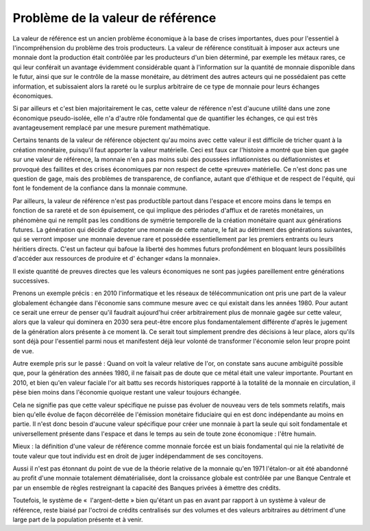 ==================================
Problème de la valeur de référence
==================================

La valeur de référence est un ancien problème économique à la base de crises
importantes, dues pour l'essentiel à l'incompréhension du problème des trois
producteurs.  La valeur de référence constituait à imposer aux acteurs une
monnaie dont la production était contrôlée par les producteurs d'un bien
déterminé, par exemple les métaux rares, ce qui leur conférait un avantage
évidemment considérable quant à l'information sur la quantité de monnaie
disponible dans le futur, ainsi que sur le contrôle de la masse monétaire, au
détriment des autres acteurs qui ne possédaient pas cette information, et
subissaient alors la rareté ou le surplus arbitraire de ce type de monnaie pour
leurs échanges économiques.

Si par ailleurs et c'est bien majoritairement le cas, cette valeur de référence
n'est d'aucune utilité dans une zone économique pseudo-isolée, elle n'a d'autre
rôle fondamental que de quantifier les échanges, ce qui est très avantageusement
remplacé par une mesure purement mathématique.

Certains tenants de la valeur de référence objectent qu'au moins avec cette
valeur il est difficile de tricher quant à la création monétaire, puisqu'il faut
apporter la valeur matérielle. Ceci est faux car l'histoire a montré que bien
que gagée sur une valeur de référence, la monnaie n'en a pas moins subi des
poussées inflationnistes ou déflationnistes et provoqué des faillites et des
crises économiques par non respect de cette «preuve» matérielle. Ce n'est donc
pas une question de gage, mais des problèmes de transparence, de confiance,
autant que d'éthique et de respect de l'équité, qui font le fondement de la
confiance dans la monnaie commune.

Par ailleurs, la valeur de référence n'est pas productible partout dans l'espace
et encore moins dans le temps en fonction de sa rareté et de son épuisement, ce
qui implique des périodes d'afflux et de raretés monétaires, un phénomène qui ne
remplit pas les conditions de symétrie temporelle de la création monétaire quant
aux générations futures. La génération qui décide d'adopter une monnaie de cette
nature, le fait au détriment des générations suivantes, qui se verront imposer
une monnaie devenue rare et possédée essentiellement par les premiers entrants
ou leurs héritiers directs. C'est un facteur qui bafoue la liberté des hommes
futurs profondément en bloquant leurs possibilités d'accéder aux ressources de
produire et d' échanger «dans la monnaie».

Il existe quantité de preuves directes que les valeurs économiques ne sont pas
jugées pareillement entre générations successives.

Prenons un exemple précis : en 2010 l'informatique et les réseaux de
télécommunication ont pris une part de la valeur globalement échangée dans
l'économie sans commune mesure avec ce qui existait dans les années 1980. Pour
autant ce serait une erreur de penser qu'il faudrait aujourd'hui créer
arbitrairement plus de monnaie gagée sur cette valeur, alors que la valeur qui
dominera en 2030 sera peut-être encore plus fondamentalement différente d'après
le jugement de la génération alors présente à ce moment là. Ce serait tout
simplement prendre des décisions à leur place, alors qu'ils sont déjà pour
l'essentiel parmi nous et manifestent déjà leur volonté de transformer
l'économie selon leur propre point de vue.

Autre exemple pris sur le passé : Quand on voit la valeur relative de l'or, on
constate sans aucune ambiguïté possible que, pour la génération des années 1980,
il ne faisait pas de doute que ce métal était une valeur importante. Pourtant en
2010, et bien qu'en valeur faciale l'or ait battu ses records historiques
rapporté à la totalité de la monnaie en circulation, il pèse bien moins dans
l'économie quoique restant une valeur toujours échangée.

Cela ne signifie pas que cette valeur spécifique ne puisse pas évoluer de
nouveau vers de tels sommets relatifs, mais bien qu'elle évolue de façon
décorrélée de l'émission monétaire fiduciaire qui en est donc indépendante au
moins en partie. Il n'est donc besoin d'aucune valeur spécifique pour créer une
monnaie à part la seule qui soit fondamentale et universellement présente dans
l'espace et dans le temps au sein de toute zone économique : l'être humain.

Mieux : la définition d'une valeur de référence comme monnaie forcée est un
biais fondamental qui nie la relativité de toute valeur que tout individu est en
droit de juger indépendamment de ses concitoyens.

Aussi il n'est pas étonnant du point de vue de la théorie relative de la monnaie
qu'en 1971 l'étalon-or ait été abandonné au profit d'une monnaie totalement
dématérialisée, dont la croissance globale est contrôlée par une Banque Centrale
et par un ensemble de règles restreignant la capacité des Banques privées à
émettre des crédits.

Toutefois, le système de «  l'argent-dette » bien qu'étant un pas en avant par
rapport à un système à valeur de référence, reste biaisé par l'octroi de crédits
centralisés sur des volumes et des valeurs arbitraires au détriment d'une large
part de la population présente et à venir.

.. plot::

    # FRED Graph Observations
    # Federal Reserve Economic Data
    # Link: http://research.stlouisfed.org/fred2
    # Help: http://research.stlouisfed.org/fred2/help-faq
    # Economic Research Division
    # Federal Reserve Bank of St. Louis
    # 
    # M3SL   M3 Money Stock (DISCONTINUED SERIES) (M3SL), Billions of Dollars, Monthly, Seasonally Adjusted
    #
    # Frequency: Monthly
    # observation_date   M3SL
   
    m3_money_stock = [
        ('1959-01-01', '288.8'),
        ('1959-02-01', '289.9'),
        ('1959-03-01', '291.4'),
        ('1959-04-01', '292.3'),
        ('1959-05-01', '294.4'),
        ('1959-06-01', '296.3'),
        ('1959-07-01', '297.4'),
        ('1959-08-01', '298.5'),
        ('1959-09-01', '298.8'),
        ('1959-10-01', '298.5'),
        ('1959-11-01', '299.1'),
        ('1959-12-01', '299.7'),
        ('1960-01-01', '300.1'),
        ('1960-02-01', '300.4'),
        ('1960-03-01', '301.4'),
        ('1960-04-01', '302.2'),
        ('1960-05-01', '303.0'),
        ('1960-06-01', '304.5'),
        ('1960-07-01', '306.4'),
        ('1960-08-01', '309.3'),
        ('1960-09-01', '311.0'),
        ('1960-10-01', '312.2'),
        ('1960-11-01', '313.6'),
        ('1960-12-01', '315.2'),
        ('1961-01-01', '317.1'),
        ('1961-02-01', '319.9'),
        ('1961-03-01', '321.9'),
        ('1961-04-01', '323.8'),
        ('1961-05-01', '326.5'),
        ('1961-06-01', '328.9'),
        ('1961-07-01', '330.5'),
        ('1961-08-01', '332.7'),
        ('1961-09-01', '334.8'),
        ('1961-10-01', '336.5'),
        ('1961-11-01', '338.8'),
        ('1961-12-01', '340.8'),
        ('1962-01-01', '343.0'),
        ('1962-02-01', '346.1'),
        ('1962-03-01', '349.4'),
        ('1962-04-01', '352.1'),
        ('1962-05-01', '354.2'),
        ('1962-06-01', '356.3'),
        ('1962-07-01', '358.0'),
        ('1962-08-01', '360.1'),
        ('1962-09-01', '362.5'),
        ('1962-10-01', '365.1'),
        ('1962-11-01', '368.0'),
        ('1962-12-01', '371.3'),
        ('1963-01-01', '374.2'),
        ('1963-02-01', '377.2'),
        ('1963-03-01', '380.2'),
        ('1963-04-01', '383.1'),
        ('1963-05-01', '386.2'),
        ('1963-06-01', '388.8'),
        ('1963-07-01', '391.5'),
        ('1963-08-01', '394.5'),
        ('1963-09-01', '397.3'),
        ('1963-10-01', '400.0'),
        ('1963-11-01', '403.8'),
        ('1963-12-01', '405.9'),
        ('1964-01-01', '408.5'),
        ('1964-02-01', '411.3'),
        ('1964-03-01', '413.6'),
        ('1964-04-01', '415.8'),
        ('1964-05-01', '418.9'),
        ('1964-06-01', '422.1'),
        ('1964-07-01', '425.5'),
        ('1964-08-01', '429.2'),
        ('1964-09-01', '433.0'),
        ('1964-10-01', '435.9'),
        ('1964-11-01', '439.3'),
        ('1964-12-01', '442.4'),
        ('1965-01-01', '445.8'),
        ('1965-02-01', '449.1'),
        ('1965-03-01', '452.0'),
        ('1965-04-01', '454.5'),
        ('1965-05-01', '456.4'),
        ('1965-06-01', '459.9'),
        ('1965-07-01', '463.3'),
        ('1965-08-01', '466.8'),
        ('1965-09-01', '471.1'),
        ('1965-10-01', '474.9'),
        ('1965-11-01', '478.3'),
        ('1965-12-01', '482.1'),
        ('1966-01-01', '485.1'),
        ('1966-02-01', '487.8'),
        ('1966-03-01', '490.8'),
        ('1966-04-01', '494.0'),
        ('1966-05-01', '495.4'),
        ('1966-06-01', '497.1'),
        ('1966-07-01', '497.8'),
        ('1966-08-01', '499.6'),
        ('1966-09-01', '502.3'),
        ('1966-10-01', '501.4'),
        ('1966-11-01', '502.0'),
        ('1966-12-01', '505.4'),
        ('1967-01-01', '509.1'),
        ('1967-02-01', '514.5'),
        ('1967-03-01', '519.9'),
        ('1967-04-01', '522.6'),
        ('1967-05-01', '527.7'),
        ('1967-06-01', '533.1'),
        ('1967-07-01', '537.7'),
        ('1967-08-01', '542.5'),
        ('1967-09-01', '546.8'),
        ('1967-10-01', '550.2'),
        ('1967-11-01', '553.9'),
        ('1967-12-01', '557.9'),
        ('1968-01-01', '560.4'),
        ('1968-02-01', '563.6'),
        ('1968-03-01', '567.0'),
        ('1968-04-01', '569.2'),
        ('1968-05-01', '572.3'),
        ('1968-06-01', '575.9'),
        ('1968-07-01', '580.6'),
        ('1968-08-01', '585.6'),
        ('1968-09-01', '590.6'),
        ('1968-10-01', '595.8'),
        ('1968-11-01', '601.7'),
        ('1968-12-01', '607.2'),
        ('1969-01-01', '607.9'),
        ('1969-02-01', '609.1'),
        ('1969-03-01', '610.8'),
        ('1969-04-01', '611.5'),
        ('1969-05-01', '611.6'),
        ('1969-06-01', '612.1'),
        ('1969-07-01', '610.1'),
        ('1969-08-01', '607.7'),
        ('1969-09-01', '608.5'),
        ('1969-10-01', '608.9'),
        ('1969-11-01', '613.5'),
        ('1969-12-01', '615.9'),
        ('1970-01-01', '616.1'),
        ('1970-02-01', '613.3'),
        ('1970-03-01', '615.7'),
        ('1970-04-01', '619.5'),
        ('1970-05-01', '624.3'),
        ('1970-06-01', '627.1'),
        ('1970-07-01', '635.7'),
        ('1970-08-01', '644.8'),
        ('1970-09-01', '654.4'),
        ('1970-10-01', '662.3'),
        ('1970-11-01', '669.3'),
        ('1970-12-01', '677.1'),
        ('1971-01-01', '685.5'),
        ('1971-02-01', '695.8'),
        ('1971-03-01', '706.5'),
        ('1971-04-01', '713.7'),
        ('1971-05-01', '723.3'),
        ('1971-06-01', '730.1'),
        ('1971-07-01', '738.3'),
        ('1971-08-01', '744.0'),
        ('1971-09-01', '751.7'),
        ('1971-10-01', '760.2'),
        ('1971-11-01', '768.3'),
        ('1971-12-01', '776.0'),
        ('1972-01-01', '783.8'),
        ('1972-02-01', '792.9'),
        ('1972-03-01', '800.6'),
        ('1972-04-01', '807.9'),
        ('1972-05-01', '816.1'),
        ('1972-06-01', '824.6'),
        ('1972-07-01', '835.5'),
        ('1972-08-01', '846.6'),
        ('1972-09-01', '856.4'),
        ('1972-10-01', '865.8'),
        ('1972-11-01', '875.8'),
        ('1972-12-01', '885.9'),
        ('1973-01-01', '896.3'),
        ('1973-02-01', '906.1'),
        ('1973-03-01', '915.0'),
        ('1973-04-01', '922.4'),
        ('1973-05-01', '932.3'),
        ('1973-06-01', '940.7'),
        ('1973-07-01', '950.3'),
        ('1973-08-01', '959.0'),
        ('1973-09-01', '965.8'),
        ('1973-10-01', '972.0'),
        ('1973-11-01', '977.3'),
        ('1973-12-01', '985.0'),
        ('1974-01-01', '993.9'),
        ('1974-02-01', '1002.4'),
        ('1974-03-01', '1010.7'),
        ('1974-04-01', '1020.8'),
        ('1974-05-01', '1029.2'),
        ('1974-06-01', '1037.8'),
        ('1974-07-01', '1043.9'),
        ('1974-08-01', '1048.6'),
        ('1974-09-01', '1052.9'),
        ('1974-10-01', '1058.5'),
        ('1974-11-01', '1063.7'),
        ('1974-12-01', '1069.9'),
        ('1975-01-01', '1075.5'),
        ('1975-02-01', '1082.7'),
        ('1975-03-01', '1090.0'),
        ('1975-04-01', '1095.8'),
        ('1975-05-01', '1105.9'),
        ('1975-06-01', '1118.7'),
        ('1975-07-01', '1128.7'),
        ('1975-08-01', '1135.1'),
        ('1975-09-01', '1145.9'),
        ('1975-10-01', '1153.8'),
        ('1975-11-01', '1163.8'),
        ('1975-12-01', '1170.2'),
        ('1976-01-01', '1181.6'),
        ('1976-02-01', '1193.5'),
        ('1976-03-01', '1204.6'),
        ('1976-04-01', '1216.7'),
        ('1976-05-01', '1227.6'),
        ('1976-06-01', '1236.1'),
        ('1976-07-01', '1245.9'),
        ('1976-08-01', '1259.2'),
        ('1976-09-01', '1268.2'),
        ('1976-10-01', '1280.8'),
        ('1976-11-01', '1294.5'),
        ('1976-12-01', '1309.9'),
        ('1977-01-01', '1322.5'),
        ('1977-02-01', '1335.5'),
        ('1977-03-01', '1348.4'),
        ('1977-04-01', '1360.6'),
        ('1977-05-01', '1374.0'),
        ('1977-06-01', '1387.6'),
        ('1977-07-01', '1400.4'),
        ('1977-08-01', '1415.2'),
        ('1977-09-01', '1428.0'),
        ('1977-10-01', '1441.8'),
        ('1977-11-01', '1457.1'),
        ('1977-12-01', '1470.4'),
        ('1978-01-01', '1486.3'),
        ('1978-02-01', '1498.1'),
        ('1978-03-01', '1513.0'),
        ('1978-04-01', '1528.6'),
        ('1978-05-01', '1544.3'),
        ('1978-06-01', '1555.4'),
        ('1978-07-01', '1567.0'),
        ('1978-08-01', '1583.2'),
        ('1978-09-01', '1597.2'),
        ('1978-10-01', '1611.1'),
        ('1978-11-01', '1630.2'),
        ('1978-12-01', '1644.5'),
        ('1979-01-01', '1656.8'),
        ('1979-02-01', '1669.2'),
        ('1979-03-01', '1683.2'),
        ('1979-04-01', '1700.8'),
        ('1979-05-01', '1711.0'),
        ('1979-06-01', '1728.1'),
        ('1979-07-01', '1743.3'),
        ('1979-08-01', '1761.6'),
        ('1979-09-01', '1783.1'),
        ('1979-10-01', '1796.7'),
        ('1979-11-01', '1798.9'),
        ('1979-12-01', '1808.7'),
        ('1980-01-01', '1823.0'),
        ('1980-02-01', '1841.7'),
        ('1980-03-01', '1850.2'),
        ('1980-04-01', '1854.2'),
        ('1980-05-01', '1867.0'),
        ('1980-06-01', '1884.4'),
        ('1980-07-01', '1903.2'),
        ('1980-08-01', '1920.8'),
        ('1980-09-01', '1935.2'),
        ('1980-10-01', '1953.6'),
        ('1980-11-01', '1975.3'),
        ('1980-12-01', '1995.5'),
        ('1981-01-01', '2020.6'),
        ('1981-02-01', '2039.5'),
        ('1981-03-01', '2058.1'),
        ('1981-04-01', '2086.4'),
        ('1981-05-01', '2102.7'),
        ('1981-06-01', '2118.4'),
        ('1981-07-01', '2137.9'),
        ('1981-08-01', '2157.1'),
        ('1981-09-01', '2179.4'),
        ('1981-10-01', '2204.7'),
        ('1981-11-01', '2226.7'),
        ('1981-12-01', '2254.5'),
        ('1982-01-01', '2275.7'),
        ('1982-02-01', '2284.4'),
        ('1982-03-01', '2303.0'),
        ('1982-04-01', '2328.5'),
        ('1982-05-01', '2343.1'),
        ('1982-06-01', '2359.7'),
        ('1982-07-01', '2372.2'),
        ('1982-08-01', '2396.6'),
        ('1982-09-01', '2413.0'),
        ('1982-10-01', '2435.0'),
        ('1982-11-01', '2447.4'),
        ('1982-12-01', '2460.6'),
        ('1983-01-01', '2488.9'),
        ('1983-02-01', '2517.8'),
        ('1983-03-01', '2534.1'),
        ('1983-04-01', '2553.9'),
        ('1983-05-01', '2569.5'),
        ('1983-06-01', '2585.0'),
        ('1983-07-01', '2596.0'),
        ('1983-08-01', '2609.8'),
        ('1983-09-01', '2626.3'),
        ('1983-10-01', '2646.1'),
        ('1983-11-01', '2673.9'),
        ('1983-12-01', '2697.4'),
        ('1984-01-01', '2714.9'),
        ('1984-02-01', '2742.6'),
        ('1984-03-01', '2771.9'),
        ('1984-04-01', '2801.2'),
        ('1984-05-01', '2828.4'),
        ('1984-06-01', '2850.2'),
        ('1984-07-01', '2871.8'),
        ('1984-08-01', '2886.0'),
        ('1984-09-01', '2904.7'),
        ('1984-10-01', '2930.2'),
        ('1984-11-01', '2957.9'),
        ('1984-12-01', '2990.6'),
        ('1985-01-01', '3018.0'),
        ('1985-02-01', '3040.7'),
        ('1985-03-01', '3056.6'),
        ('1985-04-01', '3062.5'),
        ('1985-05-01', '3078.8'),
        ('1985-06-01', '3103.6'),
        ('1985-07-01', '3112.7'),
        ('1985-08-01', '3131.4'),
        ('1985-09-01', '3149.7'),
        ('1985-10-01', '3167.1'),
        ('1985-11-01', '3182.3'),
        ('1985-12-01', '3208.1'),
        ('1986-01-01', '3232.8'),
        ('1986-02-01', '3250.7'),
        ('1986-03-01', '3277.2'),
        ('1986-04-01', '3307.7'),
        ('1986-05-01', '3331.0'),
        ('1986-06-01', '3353.0'),
        ('1986-07-01', '3381.9'),
        ('1986-08-01', '3407.8'),
        ('1986-09-01', '3435.3'),
        ('1986-10-01', '3455.6'),
        ('1986-11-01', '3467.1'),
        ('1986-12-01', '3499.1'),
        ('1987-01-01', '3524.7'),
        ('1987-02-01', '3534.3'),
        ('1987-03-01', '3542.6'),
        ('1987-04-01', '3562.7'),
        ('1987-05-01', '3578.2'),
        ('1987-06-01', '3593.4'),
        ('1987-07-01', '3599.2'),
        ('1987-08-01', '3620.1'),
        ('1987-09-01', '3642.5'),
        ('1987-10-01', '3667.9'),
        ('1987-11-01', '3681.5'),
        ('1987-12-01', '3686.5'),
        ('1988-01-01', '3709.1'),
        ('1988-02-01', '3737.2'),
        ('1988-03-01', '3762.1'),
        ('1988-04-01', '3788.5'),
        ('1988-05-01', '3814.6'),
        ('1988-06-01', '3834.2'),
        ('1988-07-01', '3850.3'),
        ('1988-08-01', '3864.5'),
        ('1988-09-01', '3876.3'),
        ('1988-10-01', '3890.1'),
        ('1988-11-01', '3909.0'),
        ('1988-12-01', '3928.8'),
        ('1989-01-01', '3937.0'),
        ('1989-02-01', '3940.8'),
        ('1989-03-01', '3961.5'),
        ('1989-04-01', '3970.8'),
        ('1989-05-01', '3974.9'),
        ('1989-06-01', '3995.2'),
        ('1989-07-01', '4017.4'),
        ('1989-08-01', '4027.5'),
        ('1989-09-01', '4035.2'),
        ('1989-10-01', '4047.5'),
        ('1989-11-01', '4063.1'),
        ('1989-12-01', '4077.1'),
        ('1990-01-01', '4089.2'),
        ('1990-02-01', '4095.6'),
        ('1990-03-01', '4098.3'),
        ('1990-04-01', '4105.8'),
        ('1990-05-01', '4107.8'),
        ('1990-06-01', '4115.1'),
        ('1990-07-01', '4127.8'),
        ('1990-08-01', '4144.2'),
        ('1990-09-01', '4151.5'),
        ('1990-10-01', '4155.9'),
        ('1990-11-01', '4151.8'),
        ('1990-12-01', '4154.7'),
        ('1991-01-01', '4177.2'),
        ('1991-02-01', '4193.9'),
        ('1991-03-01', '4201.5'),
        ('1991-04-01', '4209.0'),
        ('1991-05-01', '4208.4'),
        ('1991-06-01', '4209.2'),
        ('1991-07-01', '4202.5'),
        ('1991-08-01', '4197.1'),
        ('1991-09-01', '4191.2'),
        ('1991-10-01', '4195.4'),
        ('1991-11-01', '4201.2'),
        ('1991-12-01', '4210.3'),
        ('1992-01-01', '4215.8'),
        ('1992-02-01', '4236.2'),
        ('1992-03-01', '4238.4'),
        ('1992-04-01', '4226.1'),
        ('1992-05-01', '4220.5'),
        ('1992-06-01', '4218.7'),
        ('1992-07-01', '4218.9'),
        ('1992-08-01', '4227.1'),
        ('1992-09-01', '4235.7'),
        ('1992-10-01', '4234.9'),
        ('1992-11-01', '4230.8'),
        ('1992-12-01', '4222.6'),
        ('1993-01-01', '4204.5'),
        ('1993-02-01', '4207.7'),
        ('1993-03-01', '4211.1'),
        ('1993-04-01', '4212.6'),
        ('1993-05-01', '4241.9'),
        ('1993-06-01', '4242.1'),
        ('1993-07-01', '4238.9'),
        ('1993-08-01', '4240.4'),
        ('1993-09-01', '4249.6'),
        ('1993-10-01', '4256.5'),
        ('1993-11-01', '4275.3'),
        ('1993-12-01', '4285.6'),
        ('1994-01-01', '4282.4'),
        ('1994-02-01', '4268.7'),
        ('1994-03-01', '4279.6'),
        ('1994-04-01', '4290.4'),
        ('1994-05-01', '4300.8'),
        ('1994-06-01', '4297.3'),
        ('1994-07-01', '4318.3'),
        ('1994-08-01', '4319.7'),
        ('1994-09-01', '4329.4'),
        ('1994-10-01', '4339.7'),
        ('1994-11-01', '4355.4'),
        ('1994-12-01', '4369.8'),
        ('1995-01-01', '4393.7'),
        ('1995-02-01', '4396.5'),
        ('1995-03-01', '4415.7'),
        ('1995-04-01', '4436.5'),
        ('1995-05-01', '4476.0'),
        ('1995-06-01', '4514.6'),
        ('1995-07-01', '4540.2'),
        ('1995-08-01', '4575.5'),
        ('1995-09-01', '4596.4'),
        ('1995-10-01', '4613.6'),
        ('1995-11-01', '4624.4'),
        ('1995-12-01', '4636.3'),
        ('1996-01-01', '4670.3'),
        ('1996-02-01', '4700.6'),
        ('1996-03-01', '4734.7'),
        ('1996-04-01', '4753.0'),
        ('1996-05-01', '4788.1'),
        ('1996-06-01', '4811.0'),
        ('1996-07-01', '4837.4'),
        ('1996-08-01', '4857.3'),
        ('1996-09-01', '4885.4'),
        ('1996-10-01', '4925.6'),
        ('1996-11-01', '4946.3'),
        ('1996-12-01', '4985.5'),
        ('1997-01-01', '5013.0'),
        ('1997-02-01', '5045.3'),
        ('1997-03-01', '5079.8'),
        ('1997-04-01', '5120.7'),
        ('1997-05-01', '5146.8'),
        ('1997-06-01', '5176.9'),
        ('1997-07-01', '5235.2'),
        ('1997-08-01', '5291.5'),
        ('1997-09-01', '5333.7'),
        ('1997-10-01', '5376.2'),
        ('1997-11-01', '5417.2'),
        ('1997-12-01', '5460.9'),
        ('1998-01-01', '5508.6'),
        ('1998-02-01', '5545.5'),
        ('1998-03-01', '5610.7'),
        ('1998-04-01', '5647.1'),
        ('1998-05-01', '5687.0'),
        ('1998-06-01', '5728.4'),
        ('1998-07-01', '5749.6'),
        ('1998-08-01', '5814.7'),
        ('1998-09-01', '5883.9'),
        ('1998-10-01', '5953.6'),
        ('1998-11-01', '6010.3'),
        ('1998-12-01', '6051.9'),
        ('1999-01-01', '6080.9'),
        ('1999-02-01', '6134.1'),
        ('1999-03-01', '6132.3'),
        ('1999-04-01', '6172.7'),
        ('1999-05-01', '6200.4'),
        ('1999-06-01', '6237.5'),
        ('1999-07-01', '6268.7'),
        ('1999-08-01', '6299.2'),
        ('1999-09-01', '6323.0'),
        ('1999-10-01', '6378.4'),
        ('1999-11-01', '6465.0'),
        ('1999-12-01', '6551.5'),
        ('2000-01-01', '6605.5'),
        ('2000-02-01', '6642.2'),
        ('2000-03-01', '6704.0'),
        ('2000-04-01', '6767.3'),
        ('2000-05-01', '6776.9'),
        ('2000-06-01', '6823.6'),
        ('2000-07-01', '6875.2'),
        ('2000-08-01', '6945.0'),
        ('2000-09-01', '7003.5'),
        ('2000-10-01', '7027.0'),
        ('2000-11-01', '7038.3'),
        ('2000-12-01', '7117.6'),
        ('2001-01-01', '7237.2'),
        ('2001-02-01', '7308.5'),
        ('2001-03-01', '7372.0'),
        ('2001-04-01', '7507.8'),
        ('2001-05-01', '7564.1'),
        ('2001-06-01', '7644.7'),
        ('2001-07-01', '7691.9'),
        ('2001-08-01', '7696.3'),
        ('2001-09-01', '7853.2'),
        ('2001-10-01', '7897.8'),
        ('2001-11-01', '7973.0'),
        ('2001-12-01', '8035.4'),
        ('2002-01-01', '8063.9'),
        ('2002-02-01', '8109.3'),
        ('2002-03-01', '8117.3'),
        ('2002-04-01', '8142.6'),
        ('2002-05-01', '8175.1'),
        ('2002-06-01', '8190.8'),
        ('2002-07-01', '8244.2'),
        ('2002-08-01', '8298.1'),
        ('2002-09-01', '8331.5'),
        ('2002-10-01', '8368.9'),
        ('2002-11-01', '8498.8'),
        ('2002-12-01', '8568.0'),
        ('2003-01-01', '8588.1'),
        ('2003-02-01', '8628.7'),
        ('2003-03-01', '8648.8'),
        ('2003-04-01', '8686.0'),
        ('2003-05-01', '8741.9'),
        ('2003-06-01', '8791.6'),
        ('2003-07-01', '8888.7'),
        ('2003-08-01', '8918.2'),
        ('2003-09-01', '8906.5'),
        ('2003-10-01', '8896.8'),
        ('2003-11-01', '8880.3'),
        ('2003-12-01', '8872.3'),
        ('2004-01-01', '8930.2'),
        ('2004-02-01', '9000.3'),
        ('2004-03-01', '9080.7'),
        ('2004-04-01', '9149.6'),
        ('2004-05-01', '9243.8'),
        ('2004-06-01', '9275.7'),
        ('2004-07-01', '9282.7'),
        ('2004-08-01', '9314.4'),
        ('2004-09-01', '9351.8'),
        ('2004-10-01', '9359.4'),
        ('2004-11-01', '9395.1'),
        ('2004-12-01', '9433.0'),
        ('2005-01-01', '9487.2'),
        ('2005-02-01', '9531.6'),
        ('2005-03-01', '9565.3'),
        ('2005-04-01', '9620.9'),
        ('2005-05-01', '9665.0'),
        ('2005-06-01', '9725.3'),
        ('2005-07-01', '9762.4'),
        ('2005-08-01', '9864.6'),
        ('2005-09-01', '9950.8'),
        ('2005-10-01', '10032.0'),
        ('2005-11-01', '10078.5'),
        ('2005-12-01', '10154.0'),
        ('2006-01-01', '10242.8'),
        ('2006-02-01', '10298.7')
    ]

    # http://datahub.io/dataset/gold-prices/resource/b9aae52b-b082-4159-b46f-7bb9c158d013
    gold_price = [
        ('1959-01-01', '35.07'),
        ('1959-02-01', '35.06'),
        ('1959-03-01', '35.06'),
        ('1959-04-01', '35.08'),
        ('1959-05-01', '35.12'),
        ('1959-06-01', '35.12'),
        ('1959-07-01', '35.13'),
        ('1959-08-01', '35.12'),
        ('1959-09-01', '35.13'),
        ('1959-10-01', '35.10'),
        ('1959-11-01', '35.06'),
        ('1959-12-01', '35.05'),
        ('1960-01-01', '35.09'),
        ('1960-02-01', '35.09'),
        ('1960-03-01', '35.09'),
        ('1960-04-01', '35.11'),
        ('1960-05-01', '35.10'),
        ('1960-06-01', '35.09'),
        ('1960-07-01', '35.10'),
        ('1960-08-01', '35.13'),
        ('1960-09-01', '35.22'),
        ('1960-10-01', '35.78'),
        ('1960-11-01', '35.82'),
        ('1960-12-01', '35.54'),
        ('1961-01-01', '35.56'),
        ('1961-02-01', '35.17'),
        ('1961-03-01', '35.08'),
        ('1961-04-01', '35.08'),
        ('1961-05-01', '35.06'),
        ('1961-06-01', '35.07'),
        ('1961-07-01', '35.11'),
        ('1961-08-01', '35.16'),
        ('1961-09-01', '35.19'),
        ('1961-10-01', '35.19'),
        ('1961-11-01', '35.19'),
        ('1961-12-01', '35.15'),
        ('1962-01-01', '35.16'),
        ('1962-02-01', '35.13'),
        ('1962-03-01', '35.09'),
        ('1962-04-01', '35.08'),
        ('1962-05-01', '35.08'),
        ('1962-06-01', '35.10'),
        ('1962-07-01', '35.12'),
        ('1962-08-01', '35.12'),
        ('1962-09-01', '35.13'),
        ('1962-10-01', '35.14'),
        ('1962-11-01', '35.09'),
        ('1962-12-01', '35.08'),
        ('1963-01-01', '35.06'),
        ('1963-02-01', '35.08'),
        ('1963-03-01', '35.10'),
        ('1963-04-01', '35.10'),
        ('1963-05-01', '35.08'),
        ('1963-06-01', '35.08'),
        ('1963-07-01', '35.09'),
        ('1963-08-01', '35.10'),
        ('1963-09-01', '35.08'),
        ('1963-10-01', '35.08'),
        ('1963-11-01', '35.08'),
        ('1963-12-01', '35.08'),
        ('1964-01-01', '35.08'),
        ('1964-02-01', '35.08'),
        ('1964-03-01', '35.08'),
        ('1964-04-01', '35.08'),
        ('1964-05-01', '35.08'),
        ('1964-06-01', '35.08'),
        ('1964-07-01', '35.08'),
        ('1964-08-01', '35.08'),
        ('1964-09-01', '35.09'),
        ('1964-10-01', '35.11'),
        ('1964-11-01', '35.10'),
        ('1964-12-01', '35.12'),
        ('1965-01-01', '35.13'),
        ('1965-02-01', '35.14'),
        ('1965-03-01', '35.16'),
        ('1965-04-01', '35.14'),
        ('1965-05-01', '35.10'),
        ('1965-06-01', '35.10'),
        ('1965-07-01', '35.12'),
        ('1965-08-01', '35.15'),
        ('1965-09-01', '35.14'),
        ('1965-10-01', '35.11'),
        ('1965-11-01', '35.11'),
        ('1965-12-01', '35.13'),
        ('1966-01-01', '35.15'),
        ('1966-02-01', '35.17'),
        ('1966-03-01', '35.15'),
        ('1966-04-01', '35.13'),
        ('1966-05-01', '35.12'),
        ('1966-06-01', '35.15'),
        ('1966-07-01', '35.18'),
        ('1966-08-01', '35.18'),
        ('1966-09-01', '35.19'),
        ('1966-10-01', '35.16'),
        ('1966-11-01', '35.16'),
        ('1966-12-01', '35.18'),
        ('1967-01-01', '35.18'),
        ('1967-02-01', '35.17'),
        ('1967-03-01', '35.16'),
        ('1967-04-01', '35.17'),
        ('1967-05-01', '35.18'),
        ('1967-06-01', '35.19'),
        ('1967-07-01', '35.19'),
        ('1967-08-01', '35.19'),
        ('1967-09-01', '35.19'),
        ('1967-10-01', '35.19'),
        ('1967-11-01', '35.20'),
        ('1967-12-01', '35.19'),
        ('1968-01-01', '35.18'),
        ('1968-02-01', '35.20'),
        ('1968-03-01', '35.20'),
        ('1968-04-01', '37.878'), 
        ('1968-05-01', '40.691'), 
        ('1968-06-01', '41.111'), 
        ('1968-07-01', '39.530'), 
        ('1968-08-01', '39.170'), 
        ('1968-09-01', '40.203'), 
        ('1968-10-01', '39.210'), 
        ('1968-11-01', '39.795'), 
        ('1968-12-01', '41.113'), 
        ('1969-01-01', '42.291'), 
        ('1969-02-01', '42.616'), 
        ('1969-03-01', '43.171'), 
        ('1969-04-01', '43.295'), 
        ('1969-05-01', '43.461'), 
        ('1969-06-01', '41.442'), 
        ('1969-07-01', '41.755'), 
        ('1969-08-01', '41.128'), 
        ('1969-09-01', '40.865'), 
        ('1969-10-01', '40.476'), 
        ('1969-11-01', '37.452'), 
        ('1969-12-01', '35.189'), 
        ('1970-01-01', '34.946'), 
        ('1970-02-01', '34.994'), 
        ('1970-03-01', '35.089'), 
        ('1970-04-01', '35.623'), 
        ('1970-05-01', '35.958'), 
        ('1970-06-01', '35.437'), 
        ('1970-07-01', '35.329'), 
        ('1970-08-01', '35.377'), 
        ('1970-09-01', '36.196'), 
        ('1970-10-01', '37.553'), 
        ('1970-11-01', '37.455'), 
        ('1970-12-01', '37.434'), 
        ('1971-01-01', '37.868'), 
        ('1971-02-01', '38.716'), 
        ('1971-03-01', '38.873'), 
        ('1971-04-01', '39.001'), 
        ('1971-05-01', '40.493'), 
        ('1971-06-01', '40.105'), 
        ('1971-07-01', '40.929'), 
        ('1971-08-01', '42.722'), 
        ('1971-09-01', '41.976'), 
        ('1971-10-01', '42.473'), 
        ('1971-11-01', '42.842'), 
        ('1971-12-01', '43.455'), 
        ('1972-01-01', '45.640'), 
        ('1972-02-01', '48.237'), 
        ('1972-03-01', '48.288'), 
        ('1972-04-01', '49.026'), 
        ('1972-05-01', '54.500'), 
        ('1972-06-01', '62.170'), 
        ('1972-07-01', '65.558'), 
        ('1972-08-01', '66.917'), 
        ('1972-09-01', '65.589'), 
        ('1972-10-01', '64.824'), 
        ('1972-11-01', '62.726'), 
        ('1972-12-01', '63.779'), 
        ('1973-01-01', '65.127'), 
        ('1973-02-01', '73.971'), 
        ('1973-03-01', '84.105'), 
        ('1973-04-01', '90.441'), 
        ('1973-05-01', '101.623'),
        ('1973-06-01', '119.800'),
        ('1973-07-01', '120.364'),
        ('1973-08-01', '106.225'),
        ('1973-09-01', '103.034'),
        ('1973-10-01', '99.923'),
        ('1973-11-01', '94.645'),
        ('1973-12-01', '106.236'),
        ('1974-01-01', '129.027'),
        ('1974-02-01', '150.000'),
        ('1974-03-01', '168.298'),
        ('1974-04-01', '172.243'),
        ('1974-05-01', '163.568'),
        ('1974-06-01', '154.013'),
        ('1974-07-01', '142.283'),
        ('1974-08-01', '154.362'),
        ('1974-09-01', '151.660'),
        ('1974-10-01', '158.533'),
        ('1974-11-01', '181.483'),
        ('1974-12-01', '183.683'),
        ('1975-01-01', '176.864'),
        ('1975-02-01', '179.553'),
        ('1975-03-01', '178.203'),
        ('1975-04-01', '170.066'),
        ('1975-05-01', '167.293'),
        ('1975-06-01', '164.250'),
        ('1975-07-01', '164.867'),
        ('1975-08-01', '163.168'),
        ('1975-09-01', '144.311'),
        ('1975-10-01', '142.691'),
        ('1975-11-01', '142.565'),
        ('1975-12-01', '139.279'),
        ('1976-01-01', '131.695'),
        ('1976-02-01', '130.940'),
        ('1976-03-01', '132.676'),
        ('1976-04-01', '127.910'),
        ('1976-05-01', '126.913'),
        ('1976-06-01', '125.684'),
        ('1976-07-01', '117.866'),
        ('1976-08-01', '110.055'),
        ('1976-09-01', '114.098'),
        ('1976-10-01', '116.095'),
        ('1976-11-01', '130.341'),
        ('1976-12-01', '133.674'),
        ('1977-01-01', '132.306'),
        ('1977-02-01', '136.163'),
        ('1977-03-01', '148.339'),
        ('1977-04-01', '149.184'),
        ('1977-05-01', '146.536'),
        ('1977-06-01', '140.828'),
        ('1977-07-01', '143.383'),
        ('1977-08-01', '145.009'),
        ('1977-09-01', '149.334'),
        ('1977-10-01', '158.848'),
        ('1977-11-01', '162.132'),
        ('1977-12-01', '160.480'),
        ('1978-01-01', '173.207'),
        ('1978-02-01', '178.360'),
        ('1978-03-01', '183.771'),
        ('1978-04-01', '175.323'),
        ('1978-05-01', '176.190'),
        ('1978-06-01', '183.761'),
        ('1978-07-01', '188.569'),
        ('1978-08-01', '206.455'),
        ('1978-09-01', '212.212'),
        ('1978-10-01', '227.432'),
        ('1978-11-01', '207.082'),
        ('1978-12-01', '207.895'),
        ('1979-01-01', '226.986'),
        ('1979-02-01', '245.590'),
        ('1979-03-01', '242.348'),
        ('1979-04-01', '239.174'),
        ('1979-05-01', '257.738'),
        ('1979-06-01', '279.360'),
        ('1979-07-01', '295.009'),
        ('1979-08-01', '300.793'),
        ('1979-09-01', '354.498'),
        ('1979-10-01', '390.959'),
        ('1979-11-01', '391.518'),
        ('1979-12-01', '463.666'),
        ('1980-01-01', '674.580'),
        ('1980-02-01', '665.893'),
        ('1980-03-01', '554.276'),
        ('1980-04-01', '516.710'),
        ('1980-05-01', '514.268'),
        ('1980-06-01', '600.786'),
        ('1980-07-01', '645.750'),
        ('1980-08-01', '626.360'),
        ('1980-09-01', '673.941'),
        ('1980-10-01', '662.270'),
        ('1980-11-01', '623.875'),
        ('1980-12-01', '596.712'),
        ('1981-01-01', '557.813'),
        ('1981-02-01', '500.800'),
        ('1981-03-01', '499.693'),
        ('1981-04-01', '496.625'),
        ('1981-05-01', '480.316'),
        ('1981-06-01', '460.500'),
        ('1981-07-01', '409.284'),
        ('1981-08-01', '410.240'),
        ('1981-09-01', '443.773'),
        ('1981-10-01', '437.680'),
        ('1981-11-01', '413.405'),
        ('1981-12-01', '410.119'),
        ('1982-01-01', '384.163'),
        ('1982-02-01', '374.458'),
        ('1982-03-01', '330.413'),
        ('1982-04-01', '350.335'),
        ('1982-05-01', '334.505'),
        ('1982-06-01', '314.961'),
        ('1982-07-01', '337.895'),
        ('1982-08-01', '363.413'),
        ('1982-09-01', '438.150'),
        ('1982-10-01', '422.786'),
        ('1982-11-01', '415.114'),
        ('1982-12-01', '444.776'),
        ('1983-01-01', '481.838'),
        ('1983-02-01', '493.488'),
        ('1983-03-01', '420.707'),
        ('1983-04-01', '433.171'),
        ('1983-05-01', '437.393'),
        ('1983-06-01', '413.148'),
        ('1983-07-01', '422.645'),
        ('1983-08-01', '416.205'),
        ('1983-09-01', '412.245'),
        ('1983-10-01', '394.245'),
        ('1983-11-01', '381.016'),
        ('1983-12-01', '388.060'),
        ('1984-01-01', '370.735'),
        ('1984-02-01', '386.038'),
        ('1984-03-01', '394.743'),
        ('1984-04-01', '381.371'),
        ('1984-05-01', '376.957'),
        ('1984-06-01', '378.314'),
        ('1984-07-01', '347.598'),
        ('1984-08-01', '347.677'),
        ('1984-09-01', '340.945'),
        ('1984-10-01', '340.217'),
        ('1984-11-01', '341.286'),
        ('1984-12-01', '319.622'),
        ('1985-01-01', '302.852'),
        ('1985-02-01', '299.833'),
        ('1985-03-01', '303.205'),
        ('1985-04-01', '324.883'),
        ('1985-05-01', '316.395'),
        ('1985-06-01', '316.298'),
        ('1985-07-01', '317.202'),
        ('1985-08-01', '330.131'),
        ('1985-09-01', '323.764'),
        ('1985-10-01', '326.093'),
        ('1985-11-01', '325.548'),
        ('1985-12-01', '321.985'),
        ('1986-01-01', '345.561'),
        ('1986-02-01', '339.053'),
        ('1986-03-01', '346.095'),
        ('1986-04-01', '340.716'),
        ('1986-05-01', '342.325'),
        ('1986-06-01', '342.798'),
        ('1986-07-01', '348.554'),
        ('1986-08-01', '376.290'),
        ('1986-09-01', '418.152'),
        ('1986-10-01', '423.863'),
        ('1986-11-01', '396.983'),
        ('1986-12-01', '391.595'),
        ('1987-01-01', '408.524'),
        ('1987-02-01', '401.045'),
        ('1987-03-01', '408.848'),
        ('1987-04-01', '439.665'),
        ('1987-05-01', '461.650'),
        ('1987-06-01', '449.282'),
        ('1987-07-01', '450.330'),
        ('1987-08-01', '460.988'),
        ('1987-09-01', '460.120'),
        ('1987-10-01', '465.764'),
        ('1987-11-01', '468.140'),
        ('1987-12-01', '487.079'),
        ('1988-01-01', '477.758'),
        ('1988-02-01', '442.124'),
        ('1988-03-01', '443.491'),
        ('1988-04-01', '451.558'),
        ('1988-05-01', '451.320'),
        ('1988-06-01', '451.657'),
        ('1988-07-01', '437.452'),
        ('1988-08-01', '431.064'),
        ('1988-09-01', '413.439'),
        ('1988-10-01', '406.390'),
        ('1988-11-01', '419.966'),
        ('1988-12-01', '419.248'),
        ('1989-01-01', '404.445'),
        ('1989-02-01', '387.973'),
        ('1989-03-01', '390.274'),
        ('1989-04-01', '384.720'),
        ('1989-05-01', '371.350'),
        ('1989-06-01', '367.727'),
        ('1989-07-01', '375.210'),
        ('1989-08-01', '365.548'),
        ('1989-09-01', '361.798'),
        ('1989-10-01', '366.800'),
        ('1989-11-01', '394.361'),
        ('1989-12-01', '409.655'),
        ('1990-01-01', '410.118'),
        ('1990-02-01', '416.543'),
        ('1990-03-01', '393.661'),
        ('1990-04-01', '374.929'),
        ('1990-05-01', '368.855'),
        ('1990-06-01', '352.657'),
        ('1990-07-01', '361.820'),
        ('1990-08-01', '394.861'),
        ('1990-09-01', '389.560'),
        ('1990-10-01', '381.333'),
        ('1990-11-01', '381.866'),
        ('1990-12-01', '378.161'),
        ('1991-01-01', '384.591'),
        ('1991-02-01', '363.748'),
        ('1991-03-01', '363.390'),
        ('1991-04-01', '358.055'),
        ('1991-05-01', '357.117'),
        ('1991-06-01', '366.360'),
        ('1991-07-01', '368.013'),
        ('1991-08-01', '356.721'),
        ('1991-09-01', '348.460'),
        ('1991-10-01', '358.826'),
        ('1991-11-01', '359.960'),
        ('1991-12-01', '361.875'),
        ('1992-01-01', '354.436'),
        ('1992-02-01', '353.853'),
        ('1992-03-01', '344.641'),
        ('1992-04-01', '338.728'),
        ('1992-05-01', '337.039'),
        ('1992-06-01', '340.784'),
        ('1992-07-01', '352.452'),
        ('1992-08-01', '343.603'),
        ('1992-09-01', '345.300'),
        ('1992-10-01', '344.277'),
        ('1992-11-01', '334.924'),
        ('1992-12-01', '334.657'),
        ('1993-01-01', '328.993'),
        ('1993-02-01', '329.310'),
        ('1993-03-01', '329.974'),
        ('1993-04-01', '341.948'),
        ('1993-05-01', '367.045'),
        ('1993-06-01', '371.914'),
        ('1993-07-01', '392.034'),
        ('1993-08-01', '379.795'),
        ('1993-09-01', '355.561'),
        ('1993-10-01', '364.005'),
        ('1993-11-01', '373.939'),
        ('1993-12-01', '383.243'),
        ('1994-01-01', '387.110'),
        ('1994-02-01', '381.658'),
        ('1994-03-01', '384.000'),
        ('1994-04-01', '377.908'),
        ('1994-05-01', '381.343'),
        ('1994-06-01', '385.714'),
        ('1994-07-01', '385.450'),
        ('1994-08-01', '380.207'),
        ('1994-09-01', '391.348'),
        ('1994-10-01', '390.164'),
        ('1994-11-01', '384.377'),
        ('1994-12-01', '379.480'),
        ('1995-01-01', '378.738'),
        ('1995-02-01', '376.745'),
        ('1995-03-01', '381.820'),
        ('1995-04-01', '391.339'),
        ('1995-05-01', '385.231'),
        ('1995-06-01', '387.618'),
        ('1995-07-01', '386.138'),
        ('1995-08-01', '383.502'),
        ('1995-09-01', '382.931'),
        ('1995-10-01', '383.202'),
        ('1995-11-01', '385.209'),
        ('1995-12-01', '387.445'),
        ('1996-01-01', '398.695'),
        ('1996-02-01', '404.919'),
        ('1996-03-01', '396.512'),
        ('1996-04-01', '392.870'),
        ('1996-05-01', '391.990'),
        ('1996-06-01', '385.245'),
        ('1996-07-01', '383.457'),
        ('1996-08-01', '387.510'),
        ('1996-09-01', '383.290'),
        ('1996-10-01', '380.909'),
        ('1996-11-01', '377.869'),
        ('1996-12-01', '369.338'),
        ('1997-01-01', '355.025'),
        ('1997-02-01', '346.400'),
        ('1997-03-01', '352.311'),
        ('1997-04-01', '344.707'),
        ('1997-05-01', '344.100'),
        ('1997-06-01', '340.805'),
        ('1997-07-01', '323.780'),
        ('1997-08-01', '323.998'),
        ('1997-09-01', '322.616'),
        ('1997-10-01', '324.863'),
        ('1997-11-01', '306.345'),
        ('1997-12-01', '288.776'),
        ('1998-01-01', '289.264'),
        ('1998-02-01', '297.743'),
        ('1998-03-01', '295.870'),
        ('1998-04-01', '308.558'),
        ('1998-05-01', '298.971'),
        ('1998-06-01', '292.223'),
        ('1998-07-01', '292.874'),
        ('1998-08-01', '284.228'),
        ('1998-09-01', '288.661'),
        ('1998-10-01', '296.595'),
        ('1998-11-01', '294.243'),
        ('1998-12-01', '291.357'),
        ('1999-01-01', '287.333'),
        ('1999-02-01', '287.495'),
        ('1999-03-01', '286.243'),
        ('1999-04-01', '282.620'),
        ('1999-05-01', '276.932'),
        ('1999-06-01', '261.402'),
        ('1999-07-01', '256.198'),
        ('1999-08-01', '256.936'),
        ('1999-09-01', '264.470'),
        ('1999-10-01', '311.562'),
        ('1999-11-01', '293.650'),
        ('1999-12-01', '283.743'),
        ('2000-01-01', '284.590'),
        ('2000-02-01', '300.855'),
        ('2000-03-01', '286.704'),
        ('2000-04-01', '279.961'),
        ('2000-05-01', '275.293'),
        ('2000-06-01', '285.368'),
        ('2000-07-01', '282.152'),
        ('2000-08-01', '274.523'),
        ('2000-09-01', '273.676'),
        ('2000-10-01', '270.405'),
        ('2000-11-01', '265.989'),
        ('2000-12-01', '271.892'),
        ('2001-01-01', '265.934'),
        ('2001-02-01', '262.018'),
        ('2001-03-01', '263.273'),
        ('2001-04-01', '260.750'),
        ('2001-05-01', '272.057'),
        ('2001-06-01', '270.738'),
        ('2001-07-01', '267.707'),
        ('2001-08-01', '272.657'),
        ('2001-09-01', '282.478'),
        ('2001-10-01', '283.322'),
        ('2001-11-01', '276.248'),
        ('2001-12-01', '275.992'),
        ('2002-01-01', '281.764'),
        ('2002-02-01', '295.683'),
        ('2002-03-01', '294.353'),
        ('2002-04-01', '302.862'),
        ('2002-05-01', '314.480'),
        ('2002-06-01', '321.536'),
        ('2002-07-01', '313.567'),
        ('2002-08-01', '310.045'),
        ('2002-09-01', '318.800'),
        ('2002-10-01', '316.748'),
        ('2002-11-01', '319.255'),
        ('2002-12-01', '333.300'),
        ('2003-01-01', '356.864'),
        ('2003-02-01', '359.575'),
        ('2003-03-01', '341.564'),
        ('2003-04-01', '328.208'),
        ('2003-05-01', '355.405'),
        ('2003-06-01', '356.912'),
        ('2003-07-01', '350.765'),
        ('2003-08-01', '358.993'),
        ('2003-09-01', '378.859'),
        ('2003-10-01', '379.093'),
        ('2003-11-01', '390.200'),
        ('2003-12-01', '407.674'),
        ('2004-01-01', '414.495'),
        ('2004-02-01', '404.730'),
        ('2004-03-01', '405.976'),
        ('2004-04-01', '404.850'),
        ('2004-05-01', '383.953'),
        ('2004-06-01', '391.780'),
        ('2004-07-01', '398.441'),
        ('2004-08-01', '400.133'),
        ('2004-09-01', '405.402'),
        ('2004-10-01', '420.210'),
        ('2004-11-01', '439.059'),
        ('2004-12-01', '442.974'),
        ('2005-01-01', '424.080'),
        ('2005-02-01', '423.430'),
        ('2005-03-01', '434.355'),
        ('2005-04-01', '429.140'),
        ('2005-05-01', '422.903'),
        ('2005-06-01', '430.302'),
        ('2005-07-01', '424.745'),
        ('2005-08-01', '437.773'),
        ('2005-09-01', '455.936'),
        ('2005-10-01', '470.107'),
        ('2005-11-01', '476.668'),
        ('2005-12-01', '509.423'),
        ('2006-01-01', '549.433'),
        ('2006-02-01', '555.518'),
        ('2006-03-01', '557.215'),
        ('2006-04-01', '611.853'),
        ('2006-05-01', '676.769'),
        ('2006-06-01', '597.898'),
        ('2006-07-01', '633.093'),
        ('2006-08-01', '631.557'),
        ('2006-09-01', '600.150'),
        ('2006-10-01', '586.648'),
        ('2006-11-01', '626.825'),
        ('2006-12-01', '629.513'),
        ('2007-01-01', '630.352'),
        ('2007-02-01', '665.103'),
        ('2007-03-01', '655.891'),
        ('2007-04-01', '680.008'),
        ('2007-05-01', '668.310'),
        ('2007-06-01', '655.714'),
        ('2007-07-01', '665.266'),
        ('2007-08-01', '664.530'),
        ('2007-09-01', '710.645'),
        ('2007-10-01', '754.480'),
        ('2007-11-01', '808.311'),
        ('2007-12-01', '803.618'),
        ('2008-01-01', '887.784'),
        ('2008-02-01', '924.283'),
        ('2008-03-01', '971.055'),
        ('2008-04-01', '911.600'),
        ('2008-05-01', '889.125'),
        ('2008-06-01', '889.536'),
        ('2008-07-01', '941.167'),
        ('2008-08-01', '840.388'),
        ('2008-09-01', '824.920'),
        ('2008-10-01', '812.815'),
        ('2008-11-01', '757.850'),
        ('2008-12-01', '819.940'),
        ('2009-01-01', '857.726'),
        ('2009-02-01', '939.763'),
        ('2009-03-01', '925.989'),
        ('2009-04-01', '892.663'),
        ('2009-05-01', '926.855'),
        ('2009-06-01', '947.807'),
        ('2009-07-01', '934.272'),
        ('2009-08-01', '949.500'),
        ('2009-09-01', '996.443'),
        ('2009-10-01', '1043.511'),
        ('2009-11-01', '1126.119'),
        ('2009-12-01', '1135.012'),
        ('2010-01-01', '1119.575'),
        ('2010-02-01', '1095.800'),
        ('2010-03-01', '1115.554'),
        ('2010-04-01', '1148.475'),
        ('2010-05-01', '1204.321'),
        ('2010-06-01', '1232.382'),
        ('2010-07-01', '1196.000'),
        ('2010-08-01', '1213.464'),
        ('2010-09-01', '1271.461'),
        ('2010-10-01', '1343.190'),
        ('2010-11-01', '1371.784'),
        ('2010-12-01', '1393.512'),
        ('2011-01-01', '1360.475'),
        ('2011-02-01', '1371.313'),
        ('2011-03-01', '1422.848'),
        ('2011-04-01', '1474.431'),
        ('2011-05-01', '1512.188'),
        ('2011-06-01', '1528.380'),
        ('2011-07-01', '1568.526'),
        ('2011-08-01', '1759.500'),
        ('2011-09-01', '1780.648'),
        ('2011-10-01', '1667.893'),
        ('2011-11-01', '1735.977'),
        ('2011-12-01', '1652.725'),
        ('2012-01-01', '1656.095'),
        ('2012-02-01', '1743.095'),
        ('2012-03-01', '1675.057'),
        ('2012-04-01', '1648.539')
    ]

    import matplotlib.pyplot as plt
    import datetime
    fig = plt.figure()
    ax = fig.add_subplot(111)
    xs = [datetime.datetime.strptime(i[0], '%Y-%m-%d') for i in m3_money_stock]
    ys = [float(gold_price[i[0]][1]) / float(i[1][1]) for i in enumerate(m3_money_stock)]
    ax.plot(xs, ys)
    ax.grid(True)
    fig.suptitle(u"Evolution du ratio « once d'or (\$) / Masse Monétaire M3 USA (\$) » de 1958 à 2010")
    fig.autofmt_xdate()
